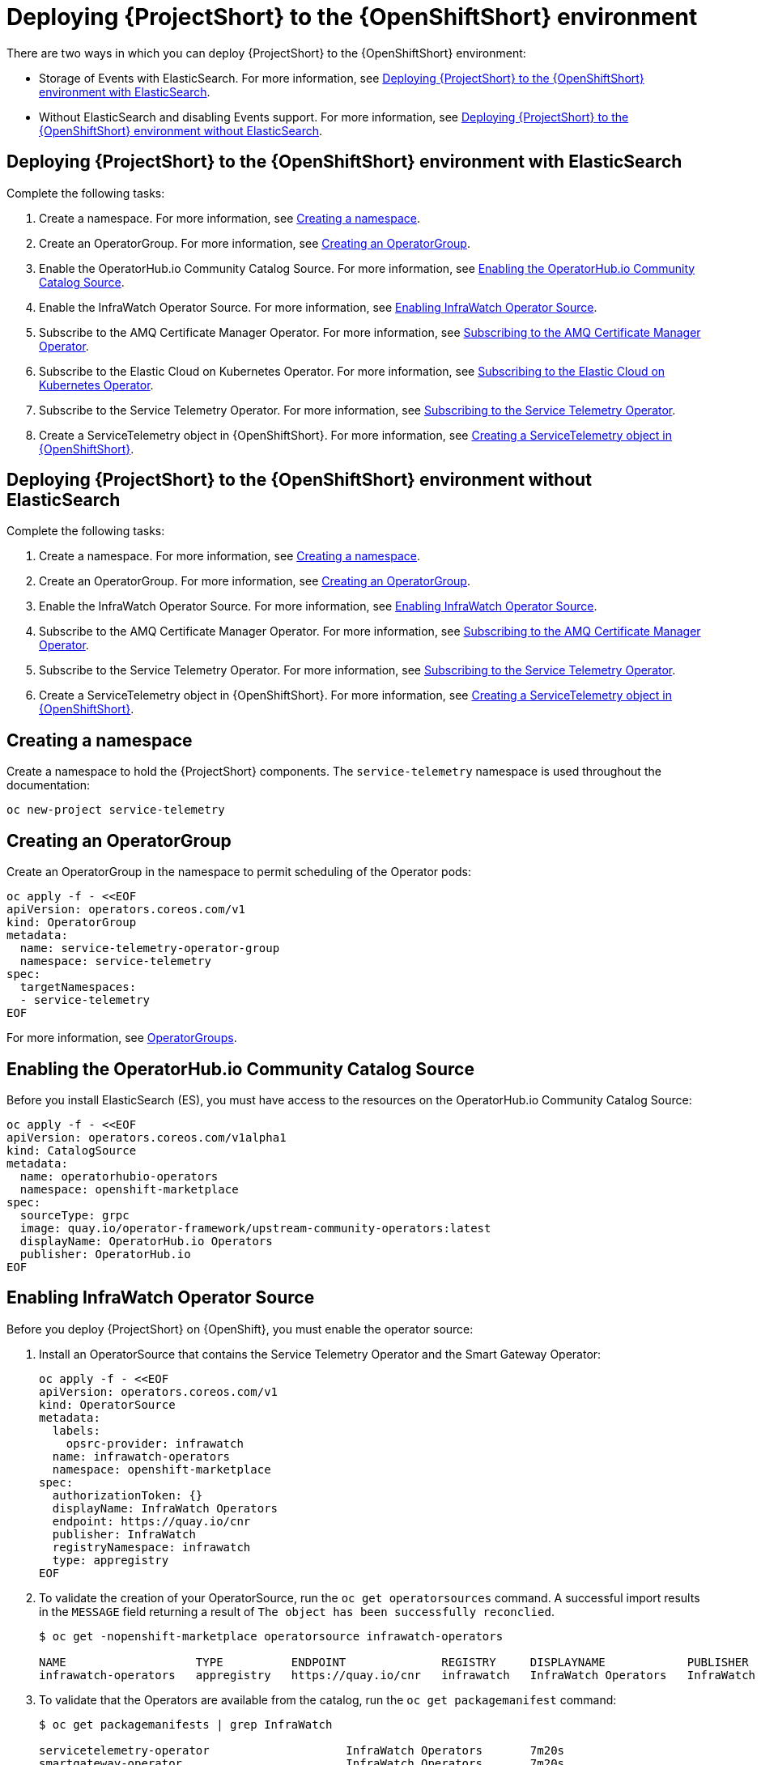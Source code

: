// Module included in the following assemblies:
//
// <List assemblies here, each on a new line>

// This module can be included from assemblies using the following include statement:
// include::<path>/proc_deploying-stf-to-the-openshift-environment.adoc[leveloffset=+1]

// The file name and the ID are based on the module title. For example:
// * file name: proc_doing-procedure-a.adoc
// * ID: [id='proc_doing-procedure-a_{context}']
// * Title: = Doing procedure A
//
// The ID is used as an anchor for linking to the module. Avoid changing
// it after the module has been published to ensure existing links are not
// broken.
//
// The `context` attribute enables module reuse. Every module's ID includes
// {context}, which ensures that the module has a unique ID even if it is
// reused multiple times in a guide.
//
// Start the title with a verb, such as Creating or Create. See also
// _Wording of headings_ in _The IBM Style Guide_.
[id='deploying-stf-to-the-openshift-environment_{context}']
= Deploying {ProjectShort} to the {OpenShiftShort} environment

There are two ways in which you can deploy {ProjectShort} to the {OpenShiftShort} environment:

* Storage of Events with ElasticSearch. For more information, see <<deploying-stf-to-the-openshift-environment-with-elasticsearch>>.
* Without ElasticSearch and disabling Events support. For more information, see <<deploying-stf-to-the-openshift-environment-without-elasticsearch>>.

[id='deploying-stf-to-the-openshift-environment-with-elasticsearch']
== Deploying {ProjectShort} to the {OpenShiftShort} environment with ElasticSearch

Complete the following tasks:

. Create a namespace. For more information, see <<creating-a-namespace>>.
. Create an OperatorGroup. For more information, see <<creating-an-operatorgroup>>.
. Enable the OperatorHub.io Community Catalog Source. For more information, see <<enabling-the-operatorhubio-community-catalog-source>>.
. Enable the InfraWatch Operator Source. For more information, see <<enabling-the-infrawatch-operator-source>>.
. Subscribe to the AMQ Certificate Manager Operator. For more information, see <<subscribing-to-the-amq-certificate-manager-operator>>.
. Subscribe to the Elastic Cloud on Kubernetes Operator. For more information, see <<subscribing-to-elastic-cloud-on-kubernetes-operator>>.
. Subscribe to the Service Telemetry Operator. For more information, see <<subscribing-to-the-service-telemetry-operator>>.
. Create a ServiceTelemetry object in {OpenShiftShort}. For more information, see <<creating-a-servicetelemetry-object-in-openshift>>.

[id='deploying-stf-to-the-openshift-environment-without-elasticsearch']
== Deploying {ProjectShort} to the {OpenShiftShort} environment without ElasticSearch

Complete the following tasks:

. Create a namespace. For more information, see <<creating-a-namespace>>.
. Create an OperatorGroup. For more information, see <<creating-an-operatorgroup>>.
. Enable the InfraWatch Operator Source. For more information, see <<enabling-the-infrawatch-operator-source>>.
. Subscribe to the AMQ Certificate Manager Operator. For more information, see <<subscribing-to-the-amq-certificate-manager-operator>>.
. Subscribe to the Service Telemetry Operator. For more information, see <<subscribing-to-the-service-telemetry-operator>>.
. Create a ServiceTelemetry object in {OpenShiftShort}. For more information, see <<creating-a-servicetelemetry-object-in-openshift>>.


[id='creating-a-namespace']
== Creating a namespace

Create a namespace to hold the {ProjectShort} components. The `service-telemetry` namespace is used throughout the documentation:

----
oc new-project service-telemetry
----

[id='creating-an-operatorgroup']
== Creating an OperatorGroup

Create an OperatorGroup in the namespace to permit scheduling of the Operator pods:

----
oc apply -f - <<EOF
apiVersion: operators.coreos.com/v1
kind: OperatorGroup
metadata:
  name: service-telemetry-operator-group
  namespace: service-telemetry
spec:
  targetNamespaces:
  - service-telemetry
EOF
----

For more information, see https://docs.openshift.com/container-platform/4.3/operators/understanding_olm/olm-understanding-operatorgroups.html[OperatorGroups].

[id='enabling-the-operatorhubio-community-catalog-source']
== Enabling the OperatorHub.io Community Catalog Source

Before you install ElasticSearch (ES), you must have access to the resources on the OperatorHub.io Community Catalog Source:

----
oc apply -f - <<EOF
apiVersion: operators.coreos.com/v1alpha1
kind: CatalogSource
metadata:
  name: operatorhubio-operators
  namespace: openshift-marketplace
spec:
  sourceType: grpc
  image: quay.io/operator-framework/upstream-community-operators:latest
  displayName: OperatorHub.io Operators
  publisher: OperatorHub.io
EOF
----

[id='enabling-the-infrawatch-operator-source']
== Enabling InfraWatch Operator Source

Before you deploy {ProjectShort} on {OpenShift}, you must enable the operator source:

. Install an OperatorSource that contains the Service Telemetry Operator and the Smart Gateway Operator:
+
----
oc apply -f - <<EOF
apiVersion: operators.coreos.com/v1
kind: OperatorSource
metadata:
  labels:
    opsrc-provider: infrawatch
  name: infrawatch-operators
  namespace: openshift-marketplace
spec:
  authorizationToken: {}
  displayName: InfraWatch Operators
  endpoint: https://quay.io/cnr
  publisher: InfraWatch
  registryNamespace: infrawatch
  type: appregistry
EOF
----

. To validate the creation of your OperatorSource, run the `oc get operatorsources` command. A successful import results in the `MESSAGE` field returning a result of `The object has been successfully reconclied`.
+
----
$ oc get -nopenshift-marketplace operatorsource infrawatch-operators

NAME                   TYPE          ENDPOINT              REGISTRY     DISPLAYNAME            PUBLISHER    STATUS      MESSAGE                                       AGE
infrawatch-operators   appregistry   https://quay.io/cnr   infrawatch   InfraWatch Operators   InfraWatch   Succeeded   The object has been successfully reconciled   5m23s
----

. To validate that the Operators are available from the catalog, run the `oc get packagemanifest` command:
+
----
$ oc get packagemanifests | grep InfraWatch

servicetelemetry-operator                    InfraWatch Operators       7m20s
smartgateway-operator                        InfraWatch Operators       7m20s
----

[id='subscribing-to-the-amq-certificate-manager-operator']
== Subscribing to the AMQ Certificate Manager Operator

You must subscribe to the AMQ Certificate Manager Operator prior to the deployment of the other components because the AMQ Certificate Manager Operator runs in a global namespace and is not compatible with the dependency management of Operator Lifecycle Manager when used with other namespace scoped operators.

[discrete]
=== Procedure

. Subscribe to the AMQ Certificate Manager Operator, create the subscription, and validate the AMQ7 Certificate Manager:
+
[NOTE]
The AMQ Certificate Manager is installed globally for all namespaces, so the `namespace` value provided is `openshift-operators`. You might not see your `amq7-cert-manager.v1.0.0` ClusterServiceVersion in the `service-telemetry` namespace for a few minutes until the processing executes against the namespace.

+
----
oc apply -f - <<EOF
apiVersion: operators.coreos.com/v1alpha1
kind: Subscription
metadata:
  name: amq7-cert-manager
  namespace: openshift-operators
spec:
  channel: alpha
  installPlanApproval: Automatic
  name: amq7-cert-manager
  source: redhat-operators
  sourceNamespace: openshift-marketplace
  startingCSV: amq7-cert-manager.v1.0.0
EOF
----

. To validate your `ClusterServiceVersion`, run the `oc get csv` command. Ensure that amq7-cert-manager.v1.0.0 has a phase `Succeeded`.
+
----
$ oc get --namespace openshift-operators csv

NAME                       DISPLAY                                         VERSION   REPLACES   PHASE
amq7-cert-manager.v1.0.0   Red Hat Integration - AMQ Certificate Manager   1.0.0                Succeeded
----

[id='subscribing-to-elastic-cloud-on-kubernetes-operator']
== Subscribing to the Elastic Cloud on Kubernetes Operator

Before you install the Service Telemetry Operator and if you plan to store events in to ES, you need to enable the Elastic Cloud Kubernetes Operator.

[discrete]
=== Procedure

. Apply the following manifest to your {OpenShiftShort} environment to enable the Elastic Cloud on Kubernetes Operator:
+
----
oc apply -f - <<EOF
apiVersion: operators.coreos.com/v1alpha1
kind: Subscription
metadata:
  name: elastic-cloud-eck
  namespace: service-telemetry
spec:
  channel: stable
  installPlanApproval: Automatic
  name: elastic-cloud-eck
  source: operatorhubio-operators
  sourceNamespace: openshift-marketplace
  startingCSV: elastic-cloud-eck.v1.0.1
EOF
----

. To validate that the `ClusterServiceVersion` for ElasticSearch Cloud on Kubernetes succeeded, run the `oc get csv` command:
+
----
$ oc get csv

NAME                       DISPLAY                                         VERSION   REPLACES                   PHASE
elastic-cloud-eck.v1.0.1   Elastic Cloud on Kubernetes                     1.0.1     elastic-cloud-eck.v1.0.0   Succeeded
----

[id='subscribing-to-the-service-telemetry-operator']
== Subscribing to the Service Telemetry Operator

To instantiate an {ProjectShort} instance, create the `ServiceTelemetry` object to allow the Service Telemetry Operator to create the environment.

[discrete]
=== Procedure

. To create the Service Telemetry Operator subscription, run the `oc apply -f` command:

+
----
oc apply -f - <<EOF
apiVersion: operators.coreos.com/v1alpha1
kind: Subscription
metadata:
  name: servicetelemetry-operator
  namespace: service-telemetry
spec:
  channel: stable
  installPlanApproval: Automatic
  name: servicetelemetry-operator
  source: infrawatch-operators
  sourceNamespace: openshift-marketplace
EOF
----

. To validate the Service Telemetry Operator and the dependent operators, run the following command:

+
----
$ oc get csv --namespace service-telemetry
NAME                                DISPLAY                                         VERSION   REPLACES                            PHASE
amq7-cert-manager.v1.0.0            Red Hat Integration - AMQ Certificate Manager   1.0.0                                         Succeeded
amq7-interconnect-operator.v1.2.0   Red Hat Integration - AMQ Interconnect          1.2.0                                         Succeeded
elastic-cloud-eck.v1.0.1            Elastic Cloud on Kubernetes                     1.0.1     elastic-cloud-eck.v1.0.0            Succeeded
prometheusoperator.0.32.0           Prometheus Operator                             0.32.0    prometheusoperator.0.27.0           Succeeded
service-telemetry-operator.v1.0.1   Service Telemetry Operator                      1.0.1     service-telemetry-operator.v1.0.0   Succeeded
smart-gateway-operator.v1.0.1       Smart Gateway Operator                          1.0.1     smart-gateway-operator.v1.0.0       Succeeded
----

[id='creating-a-servicetelemetry-object-in-openshift']
== Creating a ServiceTelemetry object in {OpenShiftShort}

To deploy the Service Telemetry Framework, you must create an instance of `ServiceTelemetry` in {OpenShiftShort}. By default, `eventsEnabled` is set to false. If you do not want to store events in ElasticSearch, ensure that `eventsEnabled` is set to false. For more information, see <<deploying-stf-to-the-openshift-environment-without-elasticsearch>>.

[discrete]
=== Procedure

. To store events in ElasticSearch, set `eventsEnabled` to true:

+
----
oc apply -f - <<EOF
apiVersion: infra.watch/v1alpha1
kind: ServiceTelemetry
metadata:
  name: stf-default
  namespace: service-telemetry
spec:
  eventsEnabled: true
  metricsEnabled: true
EOF
----

. To view the {ProjectShort} deployment logs in the Service Telemetry Operator, run the `oc logs` command:

+
----
oc logs $(oc get pod --selector='name=service-telemetry-operator' -oname) -c ansible
----

. View the pods and the status of the pods to determine that all workloads are operating nominally:

+
----
PLAY RECAP *********************************************************************
localhost                  : ok=37   changed=0    unreachable=0    failed=0    skipped=1    rescued=0    ignored=0
----

. View the pods and the status of each pod to determine that all workloads are operating nominally:

+
----
$ oc get pods

NAME                                                              READY   STATUS             RESTARTS   AGE
alertmanager-stf-default-0                                        2/2     Running            0          26m
elastic-operator-645dc8b8ff-jwnzt                                 1/1     Running            0          88m
elasticsearch-es-default-0                                        1/1     Running            0          26m
interconnect-operator-6fd49d9fb9-4bl92                            1/1     Running            0          46m
prometheus-operator-bf7d97fb9-kwnlx                               1/1     Running            0          46m
prometheus-stf-default-0                                          3/3     Running            0          26m
service-telemetry-operator-54f4c99d9b-k7ll6                       2/2     Running            0          46m
smart-gateway-operator-7ff58bcf94-66rvx                           2/2     Running            0          46m
stf-default-ceilometer-notification-smartgateway-6675df547q4lbj   1/1     Running            0          26m
stf-default-collectd-notification-smartgateway-698c87fbb7-xj528   1/1     Running            0          26m
stf-default-collectd-telemetry-smartgateway-79c967c8f7-9hsqn      1/1     Running            0          26m
stf-default-interconnect-7458fd4d69-nqbfs                         1/1     Running            0          26m
----
